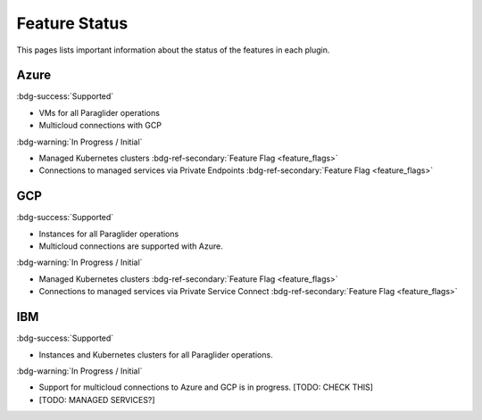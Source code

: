 .. _feature-status:

Feature Status
--------------

This pages lists important information about the status of the features in each plugin.

Azure
~~~~~
:bdg-success:`Supported`

* VMs for all Paraglider operations
* Multicloud connections with GCP 

:bdg-warning:`In Progress / Initial`

* Managed Kubernetes clusters :bdg-ref-secondary:`Feature Flag <feature_flags>`
* Connections to managed services via Private Endpoints  :bdg-ref-secondary:`Feature Flag <feature_flags>`

GCP
~~~
:bdg-success:`Supported`

* Instances for all Paraglider operations
* Multicloud connections are supported with Azure.

:bdg-warning:`In Progress / Initial`

* Managed Kubernetes clusters :bdg-ref-secondary:`Feature Flag <feature_flags>`
* Connections to managed services via Private Service Connect  :bdg-ref-secondary:`Feature Flag <feature_flags>`

IBM
~~~
:bdg-success:`Supported`

* Instances and Kubernetes clusters for all Paraglider operations.

:bdg-warning:`In Progress / Initial`

* Support for multicloud connections to Azure and GCP is in progress. [TODO: CHECK THIS]
* [TODO: MANAGED SERVICES?]